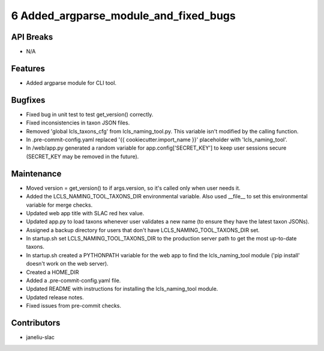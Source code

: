 6 Added_argparse_module_and_fixed_bugs
#################

API Breaks
----------
- N/A

Features
--------
- Added argparse module for CLI tool.

Bugfixes
--------
- Fixed bug in unit test to test get_version() correctly.
- Fixed inconsistencies in taxon JSON files.
- Removed 'global lcls_taxons_cfg' from lcls_naming_tool.py. This variable isn't modified by the calling function.
- In .pre-commit-config.yaml replaced '{{ cookiecutter.import_name }}' placeholder with 'lcls_naming_tool'.
- In /web/app.py generated a random variable for app.config['SECRET_KEY'] to keep user sessions secure (SECRET_KEY may be removed in the future).

Maintenance
-----------
- Moved version = get_version() to if args.version, so it's called only when user needs it.
- Added the LCLS_NAMING_TOOL_TAXONS_DIR environmental variable. Also used __file__ to set this environmental variable for merge checks.
- Updated web app title with SLAC red hex value.
- Updated app.py to load taxons whenever user validates a new name (to ensure they have the latest taxon JSONs).
- Assigned a backup directory for users that don't have LCLS_NAMING_TOOL_TAXONS_DIR set.
- In startup.sh set LCLS_NAMING_TOOL_TAXONS_DIR to the production server path to get the most up-to-date taxons.
- In startup.sh created a PYTHONPATH variable for the web app to find the lcls_naming_tool module ('pip install' doesn't work on the web server).
- Created a HOME_DIR
- Added a .pre-commit-config.yaml file.
- Updated README with instructions for installing the lcls_naming_tool module.
- Updated release notes.
- Fixed issues from pre-commit checks.

Contributors
------------
- janeliu-slac
